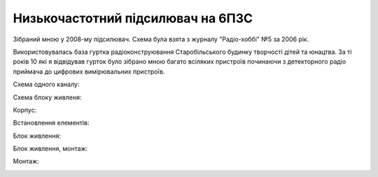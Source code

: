 Низькочастотний підсилювач на 6П3С
==================================

.. image:: https://raw.githubusercontent.com/nanvel/blog/master/2011/12/amp1.jpg
    :width: 640px
    :alt: amplifier
    :align: left

Зібраний мною у 2008-му підсилювач. Схема була взята з журналу "Радіо-хоббі" №5 за 2006 рік.

Використовувалась база гуртка радіоконструювання Старобільського будинку творчості дітей та юнацтва. За ті років 10 які я відвідував гурток було зібрано мною багато всіляких пристроїв починаючи з детекторного радіо приймача до цифрових вимірювальних пристроїв.

Схема одного каналу:

.. image:: https://raw.githubusercontent.com/nanvel/blog/master/2011/12/amp2.jpg
    :width: 602px
    :alt: amplifier, scheme
    :align: left

Схема блоку живленя:

.. image:: https://raw.githubusercontent.com/nanvel/blog/master/2011/12/amp3.jpg
    :width: 603px
    :alt: amplifier, power block
    :align: left

Корпус:

.. image:: https://raw.githubusercontent.com/nanvel/blog/master/2011/12/amp4.jpg
    :width: 608px
    :alt: amplifier, beginning
    :align: left

Встановлення елементів:

.. image:: https://raw.githubusercontent.com/nanvel/blog/master/2011/12/amp5.jpg
    :width: 640px
    :alt: amplifier, assembling
    :align: left

Блок живлення:

.. image:: https://raw.githubusercontent.com/nanvel/blog/master/2011/12/amp6.jpg
    :width: 640px
    :alt: amplifier, assembling
    :align: left

Блок живлення, монтаж:

.. image:: https://raw.githubusercontent.com/nanvel/blog/master/2011/12/amp6.jpg
    :width: 640px
    :alt: amplifier, assembling
    :align: left

Монтаж:

.. image:: https://raw.githubusercontent.com/nanvel/blog/master/2011/12/amp6.jpg
    :width: 640px
    :alt: amplifier, assembling
    :align: left

.. youtube:: cgD34ellU1I
    :align: left
    :width: 640

.. info::
    :tags: Projects, Electronics
    :place: Starobilsk, Ukraine
